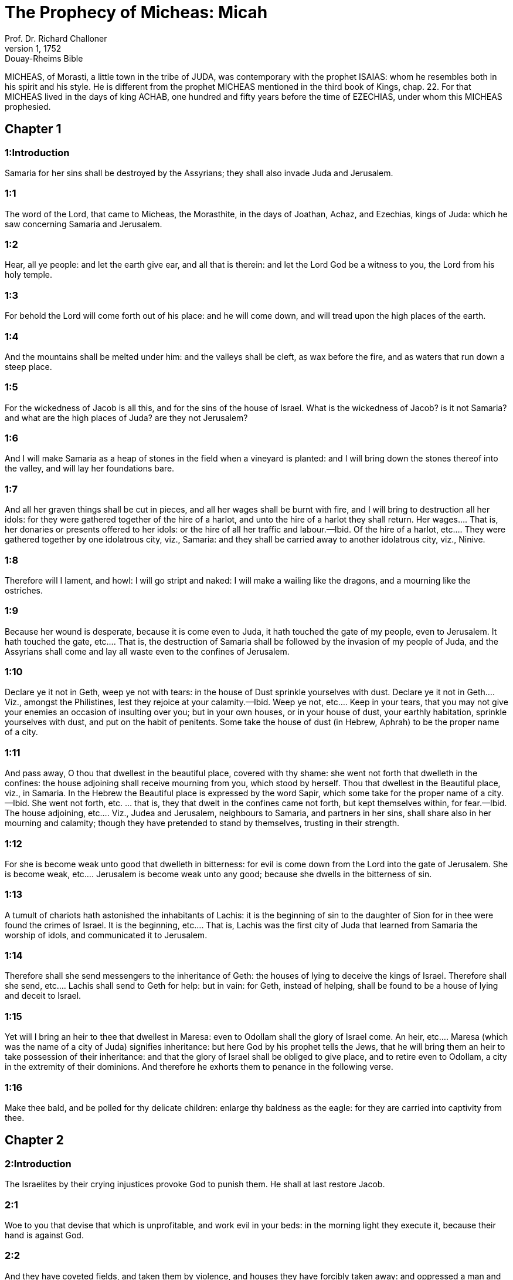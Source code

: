 = The Prophecy of Micheas: Micah
Prof. Dr. Richard Challoner
1, 1752: Douay-Rheims Bible
:title-logo-image: image:https://i.nostr.build/CHxPTVVe4meAwmKz.jpg[Bible Cover]
:description: Old Testament

MICHEAS, of Morasti, a little town in the tribe of JUDA, was contemporary with the prophet ISAIAS: whom he resembles both in his spirit and his style. He is different from the prophet MICHEAS mentioned in the third book of Kings, chap. 22. For that MICHEAS lived in the days of king ACHAB, one hundred and fifty years before the time of EZECHIAS, under whom this MICHEAS prophesied.   

== Chapter 1

[discrete] 
=== 1:Introduction
Samaria for her sins shall be destroyed by the Assyrians; they shall also invade Juda and Jerusalem.  

[discrete] 
=== 1:1
The word of the Lord, that came to Micheas, the Morasthite, in the days of Joathan, Achaz, and Ezechias, kings of Juda: which he saw concerning Samaria and Jerusalem.  

[discrete] 
=== 1:2
Hear, all ye people: and let the earth give ear, and all that is therein: and let the Lord God be a witness to you, the Lord from his holy temple.  

[discrete] 
=== 1:3
For behold the Lord will come forth out of his place: and he will come down, and will tread upon the high places of the earth.  

[discrete] 
=== 1:4
And the mountains shall be melted under him: and the valleys shall be cleft, as wax before the fire, and as waters that run down a steep place.  

[discrete] 
=== 1:5
For the wickedness of Jacob is all this, and for the sins of the house of Israel. What is the wickedness of Jacob? is it not Samaria? and what are the high places of Juda? are they not Jerusalem?  

[discrete] 
=== 1:6
And I will make Samaria as a heap of stones in the field when a vineyard is planted: and I will bring down the stones thereof into the valley, and will lay her foundations bare.  

[discrete] 
=== 1:7
And all her graven things shall be cut in pieces, and all her wages shall be burnt with fire, and I will bring to destruction all her idols: for they were gathered together of the hire of a harlot, and unto the hire of a harlot they shall return.  Her wages.... That is, her donaries or presents offered to her idols: or the hire of all her traffic and labour.—Ibid. Of the hire of a harlot, etc.... They were gathered together by one idolatrous city, viz., Samaria: and they shall be carried away to another idolatrous city, viz., Ninive.  

[discrete] 
=== 1:8
Therefore will I lament, and howl: I will go stript and naked: I will make a wailing like the dragons, and a mourning like the ostriches.  

[discrete] 
=== 1:9
Because her wound is desperate, because it is come even to Juda, it hath touched the gate of my people, even to Jerusalem.  It hath touched the gate, etc.... That is, the destruction of Samaria shall be followed by the invasion of my people of Juda, and the Assyrians shall come and lay all waste even to the confines of Jerusalem.  

[discrete] 
=== 1:10
Declare ye it not in Geth, weep ye not with tears: in the house of Dust sprinkle yourselves with dust.  Declare ye it not in Geth.... Viz., amongst the Philistines, lest they rejoice at your calamity.—Ibid. Weep ye not, etc.... Keep in your tears, that you may not give your enemies an occasion of insulting over you; but in your own houses, or in your house of dust, your earthly habitation, sprinkle yourselves with dust, and put on the habit of penitents. Some take the house of dust (in Hebrew, Aphrah) to be the proper name of a city.  

[discrete] 
=== 1:11
And pass away, O thou that dwellest in the beautiful place, covered with thy shame: she went not forth that dwelleth in the confines: the house adjoining shall receive mourning from you, which stood by herself.  Thou that dwellest in the Beautiful place, viz., in Samaria. In the Hebrew the Beautiful place is expressed by the word Sapir, which some take for the proper name of a city.—Ibid. She went not forth, etc. ... that is, they that dwelt in the confines came not forth, but kept themselves within, for fear.—Ibid. The house adjoining, etc.... Viz., Judea and Jerusalem, neighbours to Samaria, and partners in her sins, shall share also in her mourning and calamity; though they have pretended to stand by themselves, trusting in their strength.  

[discrete] 
=== 1:12
For she is become weak unto good that dwelleth in bitterness: for evil is come down from the Lord into the gate of Jerusalem.  She is become weak, etc.... Jerusalem is become weak unto any good; because she dwells in the bitterness of sin.  

[discrete] 
=== 1:13
A tumult of chariots hath astonished the inhabitants of Lachis: it is the beginning of sin to the daughter of Sion for in thee were found the crimes of Israel.  It is the beginning, etc.... That is, Lachis was the first city of Juda that learned from Samaria the worship of idols, and communicated it to Jerusalem.  

[discrete] 
=== 1:14
Therefore shall she send messengers to the inheritance of Geth: the houses of lying to deceive the kings of Israel.  Therefore shall she send, etc.... Lachis shall send to Geth for help: but in vain: for Geth, instead of helping, shall be found to be a house of lying and deceit to Israel.  

[discrete] 
=== 1:15
Yet will I bring an heir to thee that dwellest in Maresa: even to Odollam shall the glory of Israel come.  An heir, etc.... Maresa (which was the name of a city of Juda) signifies inheritance: but here God by his prophet tells the Jews, that he will bring them an heir to take possession of their inheritance: and that the glory of Israel shall be obliged to give place, and to retire even to Odollam, a city in the extremity of their dominions. And therefore he exhorts them to penance in the following verse.  

[discrete] 
=== 1:16
Make thee bald, and be polled for thy delicate children: enlarge thy baldness as the eagle: for they are carried into captivity from thee.   

== Chapter 2

[discrete] 
=== 2:Introduction
The Israelites by their crying injustices provoke God to punish them. He shall at last restore Jacob.  

[discrete] 
=== 2:1
Woe to you that devise that which is unprofitable, and work evil in your beds: in the morning light they execute it, because their hand is against God.  

[discrete] 
=== 2:2
And they have coveted fields, and taken them by violence, and houses they have forcibly taken away: and oppressed a man and his house, a man and his inheritance.  

[discrete] 
=== 2:3
Therefore thus saith the Lord: Behold I devise an evil against this family: from which you shall not withdraw your necks, and you shall not walk haughtily, for this is a very evil time.  

[discrete] 
=== 2:4
In that day a parable shall be taken up upon you, and a song shall be sung with melody by them that say: We are laid waste and spoiled: the portion of my people is changed: how shall he depart from me, whereas he is returning that will divide our land?  How shall he depart, etc.... How do you pretend to say that the Assyrian is departing; when indeed he is coming to divide our lands amongst his subjects?  

[discrete] 
=== 2:5
Therefore thou shalt have none that shall cast the cord of a lot in the assembly of the Lord.  Thou shalt have none, etc.... Thou shalt have no longer any lot or inheritance in the land of the people of the Lord.  

[discrete] 
=== 2:6
Speak ye not, saying: It shall not drop upon these, confusion shall not take them.  It shall not drop, etc.... That is, the prophecy shall not come upon these. Such were the sentiments of the people that were unwilling to believe the threats of the prophets.  

[discrete] 
=== 2:7
The house of Jacob saith: Is the Spirit of the Lord straitened or are these his thoughts? Are not my words good to him that walketh uprightly?  

[discrete] 
=== 2:8
But my people, on the contrary, are risen up as an enemy: you have taken away the cloak off from the coat: and them that passed harmless you have turned to war.  You have taken away, etc.... You have even stripped people of their necessary garments: and have treated such as were innocently passing on the way, as if they were at war with you.  

[discrete] 
=== 2:9
You have cast out the women of my people from their houses, in which they took delight: you have taken my praise forever from their children.  You have cast out, etc.... either by depriving them of their houses: or, by your crimes, given occasion to their being carried away captives, and their children, by that means, never learning to praise the Lord.  

[discrete] 
=== 2:10
Arise ye, and depart, for there is no rest here for you. For that uncleanness of the land, it shall be corrupted with a grievous corruption.  

[discrete] 
=== 2:11
Would God I were not a man that hath the spirit, and that I rather spoke a lie: I will let drop to thee of wine, and of drunkenness: and it shall be this people upon whom it shall drop.  Would God, etc.... The prophet could have wished, out of his love to his people, that he might be deceived in denouncing to them these evils that were to fall upon them: but by conforming himself to the will of God, he declares to them, that he is sent to prophesy, literally to let drop upon them, the wine of God’s indignation, with which they should be made drunk; that is, stupified and cast down.  

[discrete] 
=== 2:12
I will assemble and gather together all of thee, O Jacob: I will bring together the remnant of Israel, I will put them together as a flock in the fold, as sheep in the midst of the sheepcotes, they shall make a tumult by reason of the multitude of men.  

[discrete] 
=== 2:13
For he shall go up that shall open the way before them: they shall divide and pass through the gate, and shall come in by it: and their king shall pass before them, and the Lord at the head of them.   

== Chapter 3

[discrete] 
=== 3:Introduction
For the sins of the rich oppressing the poor, of false prophets flattering for lucre, and of judges perverting justice, Jerusalem and the temple shall be destroyed.  

[discrete] 
=== 3:1
And I said: Hear, O ye princes of Jacob, and ye chiefs of the house of Israel: Is it not your part to know judgment,  

[discrete] 
=== 3:2
You that hate good, and love evil: that violently pluck off their skins from them and their flesh from their bones?  

[discrete] 
=== 3:3
Who have eaten the flesh of my people, and have flayed their skin off them: and have broken, and chopped their bones as for the kettle, and as flesh in the midst of the pot.  

[discrete] 
=== 3:4
Then shall they cry to the Lord, and he will not hear them: and he will hide his face from them at that time, as they have behaved wickedly in their devices.  

[discrete] 
=== 3:5
Thus saith the Lord concerning the prophets that make my people err: that bite with their teeth, and preach peace: and if a man give not something into their mouth, they prepare war against him.  

[discrete] 
=== 3:6
Therefore night shall be to you instead of vision, and darkness to you instead of divination: and the sun shall go down upon the prophets, and the day shall be darkened over them.  

[discrete] 
=== 3:7
And they shall be confounded that see visions, and the diviners shall be confounded: and they shall all cover their faces, because there is no answer of God.  

[discrete] 
=== 3:8
But yet I am filled with the strength of the spirit of the Lord, with judgment and power: to declare unto Jacob his wickedness and to Israel his sin.  

[discrete] 
=== 3:9
Hear this, ye princes of the house of Jacob, and ye judges of the house of Israel: you that abhor judgment and pervert all that is right.  

[discrete] 
=== 3:10
You that build up Sion with blood, and Jerusalem with iniquity.  

[discrete] 
=== 3:11
Her princes have judged for bribes: and her priests have taught for hire, and her prophets divined for money: and they leaned upon the Lord, saying: Is not the Lord in the midst of us? no evil shall come upon us.  

[discrete] 
=== 3:12
Therefore because of you, Sion shall be ploughed as a field, and Jerusalem shall be as a heap of stones, and the mountain of the temple as the high places of the forests.   

== Chapter 4

[discrete] 
=== 4:Introduction
The glory of the church of Christ, by the conversion of the Gentiles. The Jews shall be carried captives to Babylon, and be delivered again.  

[discrete] 
=== 4:1
And it shall come to pass in the last days, that the mountain of the house of the Lord shall be prepared in the top of the mountains, and high above the hills: and people shall flow to it.  

[discrete] 
=== 4:2
And many nations shall come in haste, and say: Come, let us go up to the mountain of the Lord, and to the house of the God of Jacob: and he will teach us of his ways, and we will walk in his paths: for the law shall go forth out of Sion, and the word of the Lord out of Jerusalem.  

[discrete] 
=== 4:3
And he shall judge among many people, and rebuke strong nations afar off: and they shall beat their swords into ploughshares, and their spears into spades: nation shall not take sword against nation: neither shall they learn war anymore.  Neither shall they learn, etc.... The law of Christ is a law of peace; and all his true subjects, as much as lies in them love and keep peace with all the world.  

[discrete] 
=== 4:4
And every man shall sit under his vine, and under his fig tree, and there shall be none to make them afraid, for the mouth of the Lord of hosts hath spoken.  

[discrete] 
=== 4:5
For all people will walk every one in the name of his god: but we will walk in the name of the Lord, our God, for ever and ever.  

[discrete] 
=== 4:6
In that day, saith the Lord, I will gather up her that halteth: and her that I had cast out, I will gather up: and her whom I had afflicted.  

[discrete] 
=== 4:7
And I will make her that halted, a remnant: and her that had been afflicted, a mighty nation: and the Lord will reign over them in Mount Sion, from this time now and forever.  

[discrete] 
=== 4:8
And thou, O cloudy tower of the flock, of the daughter of Sion, unto thee shall it come: yea the first power shall come, the kingdom to the daughter of Jerusalem.  

[discrete] 
=== 4:9
Now, why art thou drawn together with grief? Hast thou no king in thee, or is thy counselor perished, because sorrow hath taken thee as a woman in labour.  

[discrete] 
=== 4:10
Be in pain and labour, O daughter of Sion, as a woman that bringeth forth: for now shalt thou go out of the city, and shalt dwell in the country, and shalt come even to Babylon, there thou shalt be delivered: there the Lord will redeem thee out of the hand of thy enemies.  

[discrete] 
=== 4:11
And now many nations are gathered together against thee, and they say: Let her be stoned: and let our eye look upon Sion.  

[discrete] 
=== 4:12
But they have not known the thoughts of the Lord, and have not understood his counsel: because he hath gathered them together as the hay of the floor.  

[discrete] 
=== 4:13
Arise, and tread, O daughter of Sion: for I will make thy horn iron, and thy hoofs I will make brass: and thou shalt beat in pieces many peoples, and shalt immolate the spoils of them to the Lord, and their strength to the Lord of the whole earth.   

== Chapter 5

[discrete] 
=== 5:Introduction
The birth of Christ in Bethlehem: his reign and spiritual conquests.  

[discrete] 
=== 5:1
Now shalt thou be laid waste, O daughter of the robber: they have laid siege against us, with a rod shall they strike the cheek of the judge of Israel.  Daughter of the robber.... Some understand this of Babylon; which robbed and pillaged the temple of God: others understand it of Jerusalem; by reason of the many rapines and oppressions committed there.  

[discrete] 
=== 5:2
And thou Bethlehem Ephrata, art a little one among the thousands of Juda, out of thee shall he come forth unto me that is to be the ruler in Israel: and his going forth is from the beginning, from the days of eternity.  His going forth, etc.... That is, he who as man shall be born in thee, as God was born of his Father from all eternity.  

[discrete] 
=== 5:3
Therefore will he give them up even till the time wherein she that travaileth shall bring forth: and the remnant of his brethren shall be converted to the children of Israel.  

[discrete] 
=== 5:4
And he shall stand, and feed in the strength of the Lord, in the height of the name of the Lord, his God: and they shall be converted, for now shall he be magnified even to the ends of the earth.  

[discrete] 
=== 5:5
And this man shall be our peace, when the Assyrian shall come into our land, and when he shall set his foot in our houses: and we shall raise against him seven shepherds, and eight principal men.  The Assyrian.... That is, the persecutors of the church: who are here called Assyrians by the prophet: because the Assyrians were at that time the chief enemies and persecutors of the people of God.—Ibid. Seven shepherds, etc.... Viz., the pastors of God’s church, and the defenders of the faith. The number seven in scripture is taken to signify many: and when eight is joined with it, we are to understand that the number will be very great.  

[discrete] 
=== 5:6
And they shall feed the land of Assyria with the sword, and the land of Nemrod with the spears thereof: and he shall deliver us from the Assyrian when he shall come into our land, and when he shall tread in our borders.  They shall feed, etc.... They shall make spiritual conquests in the lands of their persecutors, with the word of the spirit, which is the word of God. Eph. 6.17.  

[discrete] 
=== 5:7
And the remnant of Jacob shall be in the midst of many peoples, as a dew from the Lord, and as drops upon the grass, which waiteth not for man, nor tarrieth for the children of men.  The remnant of Jacob.... Viz., the apostles, and the first preachers of the Jewish nation; whose doctrine, like dew, shall make the plants of the converted Gentiles grow up, without waiting for any man to cultivate them by human learning.  

[discrete] 
=== 5:8
And the remnant of Jacob shall be among the Gentiles, in the midst of many peoples, as a lion among the beasts of the forests, and as a young lion among the flocks of sheep: who, when he shall go through, and tread down, and take there is none to deliver.  As a lion, etc.... This denotes the fortitude of these first preachers; and their success in their spiritual enterprises.  

[discrete] 
=== 5:9
Thy hand shall be lifted up over thy enemies, and all thy enemies shall be cut off.  

[discrete] 
=== 5:10
And it shall come to pass in that day, saith the Lord, that I will take away thy horses out of the midst of thee, and will destroy thy chariots.  I will take away thy horses, etc.... Some understand this, and all that follows to the end of the chapter, as addressed to the enemies of the church. But it may as well be understood of the converts to the church: who should no longer put their trust in any of these things.  

[discrete] 
=== 5:11
And I will destroy the cities of thy land, and will throw down all thy strong holds, and I will take away sorceries out of thy hand, and there shall be no divinations in thee.  

[discrete] 
=== 5:12
And I will destroy thy graven things, and thy statues, out of the midst of thee: and thou shalt no more adore the works of thy hands.  

[discrete] 
=== 5:13
And I will pluck up thy groves out of the midst of thee: and will crush thy cities.  

[discrete] 
=== 5:14
And I will execute vengeance in wrath, and in indignation, among all the nations that have not given ear.   

== Chapter 6

[discrete] 
=== 6:Introduction
God expostulates with the Jews for their ingratitude and sins: for which they shall be punished.  

[discrete] 
=== 6:1
Hear ye what the Lord saith: Arise, contend thou in judgment against the mountains, and let the hills hear thy voice.  The mountains, etc.... That is, the great ones, the princes of the people.  

[discrete] 
=== 6:2
Let the mountains hear the judgment of the Lord, and the strong foundations of the earth: for the Lord will enter into judgment with his people, and he will plead against Israel.  

[discrete] 
=== 6:3
O my people, what have I done to thee, or in what have I molested thee? answer thou me.  

[discrete] 
=== 6:4
For I brought thee up out of the land of Egypt, and delivered thee out of the house of slaves: and I sent before thy face Moses, and Aaron, and Mary.  

[discrete] 
=== 6:5
O my people, remember, I pray thee, what Balach, the king of Moab, purposed: and what Balaam, the son of Beor, answered him, from Setim to Galgal, that thou mightest know the justice of the Lord.  From Setim to Galgal.... He puts them in mind of the favour he did them, in not suffering them to be quite destroyed by the evil purpose of Balach, and the wicked counsel of Balaam: and then gives them a hint of the wonders he wrought, in order to bring them into the land of Promise, by stopping the course of the Jordan, in their march from Setim to Galgal.  

[discrete] 
=== 6:6
What shall I offer to the Lord that is worthy? wherewith shall I kneel before the high God? shall I offer holocausts unto him, and calves of a year old?  What shall I offer, etc.... This is spoken in the person of the people, desiring to be informed what they are to do to please God.  

[discrete] 
=== 6:7
May the Lord be appeased with thousands of rams, or with many thousands of fat he goats? shall I give my firstborn for my wickedness, the fruit of my body for the sin of my soul?  

[discrete] 
=== 6:8
I will shew thee, O man, what is good, and what the Lord requireth of thee: Verily to do judgment, and to love mercy, and to walk solicitous with thy God.  

[discrete] 
=== 6:9
The voice of the Lord crieth to the city, and salvation shall be to them that fear thy name: hear O ye tribes, and who shall approve it?  

[discrete] 
=== 6:10
As yet there is a fire in the house of the wicked, the treasures of iniquity, and a scant measure full of wrath.  Full of wrath, etc.... That is, highly provoking in the sight of God.  

[discrete] 
=== 6:11
Shall I justify wicked balances, and the deceitful weights of the bag?  

[discrete] 
=== 6:12
By which her rich men were filled with iniquity, and the inhabitants thereof have spoken lies, and their tongue was deceitful in their mouth.  

[discrete] 
=== 6:13
And I therefore began to strike thee with desolation for thy sins.  

[discrete] 
=== 6:14
Thou shalt eat, but shalt not be filled: and thy humiliation shall be in the midst of thee: and thou shalt take hold, but shalt not save: and those whom thou shalt save, I will give up to the sword.  

[discrete] 
=== 6:15
Thou shalt sow, but shalt not reap: thou shalt tread the olives, but shalt not be anointed with the oil: and the new wine, but shalt not drink the wine.  

[discrete] 
=== 6:16
For thou hast kept the statutes of Amri, and all the works of the house of Achab: and thou hast walked according to their wills, that I should make thee a desolation, and the inhabitants thereof a hissing, and you shall bear the reproach of my people.  The statutes of Amri, etc.... The wicked ways of Amri and Achab, idolatrous kings.   

== Chapter 7

[discrete] 
=== 7:Introduction
The prophet laments, that notwithstanding all his preaching, the generality are still corrupt in their manners: therefore their desolation is at hand: but they shall be restored again and prosper; and all mankind shall be redeemed by Christ.  

[discrete] 
=== 7:1
Woe is me, for I am become as one that gleaneth in autumn the grapes of the vintage: there is no cluster to eat, my soul desired the first ripe figs.  

[discrete] 
=== 7:2
The holy man is perished out of the earth, and there is none upright among men: they all lie in wait for blood, every one hunteth his brother to death.  

[discrete] 
=== 7:3
The evil of their hands they call good: the prince requireth, and the judge is for giving: and the great man hath uttered the desire of his soul, and they have troubled it.  

[discrete] 
=== 7:4
He that is best among them, is as a brier, and he that is righteous, as the thorn of the hedge. The day of thy inspection, thy visitation cometh: now shall be their destruction.  

[discrete] 
=== 7:5
Believe not a friend, and trust not in a prince: keep the doors of thy mouth from her that sleepeth in thy bosom.  

[discrete] 
=== 7:6
For the son dishonoureth the father, and the daughter riseth up against her mother, the daughter in law against her mother in law: and a man’s enemies are they of his own household.  

[discrete] 
=== 7:7
But I will look towards the Lord, I will wait for God, my saviour: my God will hear me.  

[discrete] 
=== 7:8
Rejoice not, thou my enemy, over me, because I am fallen: I shall arise, when I sit in darkness, the Lord is my light.  

[discrete] 
=== 7:9
I will bear the wrath of the Lord, because I have sinned against him: until he judge my cause, and execute judgment for me: he will bring me forth into the light, I shall behold his justice.  

[discrete] 
=== 7:10
And my enemy shall behold, and she shall be covered with shame, who saith to me: Where is the Lord thy God? my eyes shall look down upon her: now shall she be trodden under foot as the mire of the streets.  She shall be covered, etc.... Viz., Babylon my enemy.  

[discrete] 
=== 7:11
The day shall come, that thy walls may be built up: in that day shall the law be far removed.  The law.... Viz., of thy enemies, who have tyrannized over thee.  

[discrete] 
=== 7:12
In that day they shall come even from Assyria to thee, and to the fortified cities: and from the fortified cities even to the river, and from sea to sea, and from mountain to mountain.  

[discrete] 
=== 7:13
And the land shall be made desolate because of the inhabitants thereof, and for the fruit of their devices.  The land, etc.... Viz., of Babylon.  

[discrete] 
=== 7:14
Feed thy people with thy rod, the flock of thy inheritance, them that dwell alone in the forest, in the midst of Carmel: they shall feed in Basan and Galaad, according to the days of old.  

[discrete] 
=== 7:15
According to the days of thy coming out of the land of Egypt, I will shew him wonders.  

[discrete] 
=== 7:16
The nations shall see, and shall be confounded at all their strength: they shall put the hand upon the mouth, their ears shall be deaf.  

[discrete] 
=== 7:17
They shall lick the dust like serpents, as the creeping things of the earth, they shall be disturbed in their houses: they shall dread the Lord, our God, and shall fear thee.  

[discrete] 
=== 7:18
Who is a God like to thee, who takest away iniquity, and passest by the sin of the remnant of thy inheritance? he will send his fury in no more, because he delighteth in mercy.  

[discrete] 
=== 7:19
He will turn again, and have mercy on us: he will put away our iniquities: and he will cast all our sins into the bottom of the sea.  

[discrete] 
=== 7:20
Thou wilt perform the truth to Jacob, the mercy to Abraham: which thou hast sworn to our fathers from the days of old. 